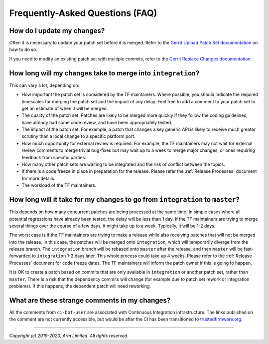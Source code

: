Frequently-Asked Questions (FAQ)
================================

How do I update my changes?
---------------------------

Often it is necessary to update your patch set before it is merged. Refer to the
`Gerrit Upload Patch Set documentation`_ on how to do so.

If you need to modify an existing patch set with multiple commits, refer to the
`Gerrit Replace Changes documentation`_.

How long will my changes take to merge into ``integration``?
------------------------------------------------------------

This can vary a lot, depending on:

* How important the patch set is considered by the TF maintainers. Where
  possible, you should indicate the required timescales for merging the patch
  set and the impact of any delay. Feel free to add a comment to your patch set
  to get an estimate of when it will be merged.

* The quality of the patch set. Patches are likely to be merged more quickly if
  they follow the coding guidelines, have already had some code review, and have
  been appropriately tested.

* The impact of the patch set. For example, a patch that changes a key generic
  API is likely to receive much greater scrutiny than a local change to a
  specific platform port.

* How much opportunity for external review is required. For example, the TF
  maintainers may not wait for external review comments to merge trivial
  bug-fixes but may wait up to a week to merge major changes, or ones requiring
  feedback from specific parties.

* How many other patch sets are waiting to be integrated and the risk of
  conflict between the topics.

* If there is a code freeze in place in preparation for the release. Please
  refer the :ref:`Release Processes` document for more details.

* The workload of the TF maintainers.

How long will it take for my changes to go from ``integration`` to ``master``?
------------------------------------------------------------------------------

This depends on how many concurrent patches are being processed at the same
time. In simple cases where all potential regressions have already been tested,
the delay will be less than 1 day. If the TF maintainers are trying to merge
several things over the course of a few days, it might take up to a week.
Typically, it will be 1-2 days.

The worst case is if the TF maintainers are trying to make a release while also
receiving patches that will not be merged into the release. In this case, the
patches will be merged onto ``integration``, which will temporarily diverge from
the release branch. The ``integration`` branch will be rebased onto ``master``
after the release, and then ``master`` will be fast-forwarded to ``integration``
1-2 days later. This whole process could take up 4 weeks. Please refer to the
:ref:`Release Processes` document for code freeze dates. The TF maintainers
will inform the patch owner if this is going to happen.

It is OK to create a patch based on commits that are only available in
``integration`` or another patch set, rather than ``master``. There is a risk
that the dependency commits will change (for example due to patch set rework or
integration problems). If this happens, the dependent patch will need reworking.

What are these strange comments in my changes?
----------------------------------------------

All the comments from ``ci-bot-user`` are associated with Continuous Integration
infrastructure. The links published on the comment are not currently accessible,
but would be after the CI has been transitioned to `trustedfirmware.org`_.

--------------

*Copyright (c) 2019-2020, Arm Limited. All rights reserved.*

.. _Gerrit Upload Patch Set documentation: https://review.trustedfirmware.org/Documentation/intro-user.html#upload-patch-set
.. _Gerrit Replace Changes documentation: https://review.trustedfirmware.org/Documentation/user-upload.html#push_replace
.. _trustedfirmware.org: https://www.trustedfirmware.org/
